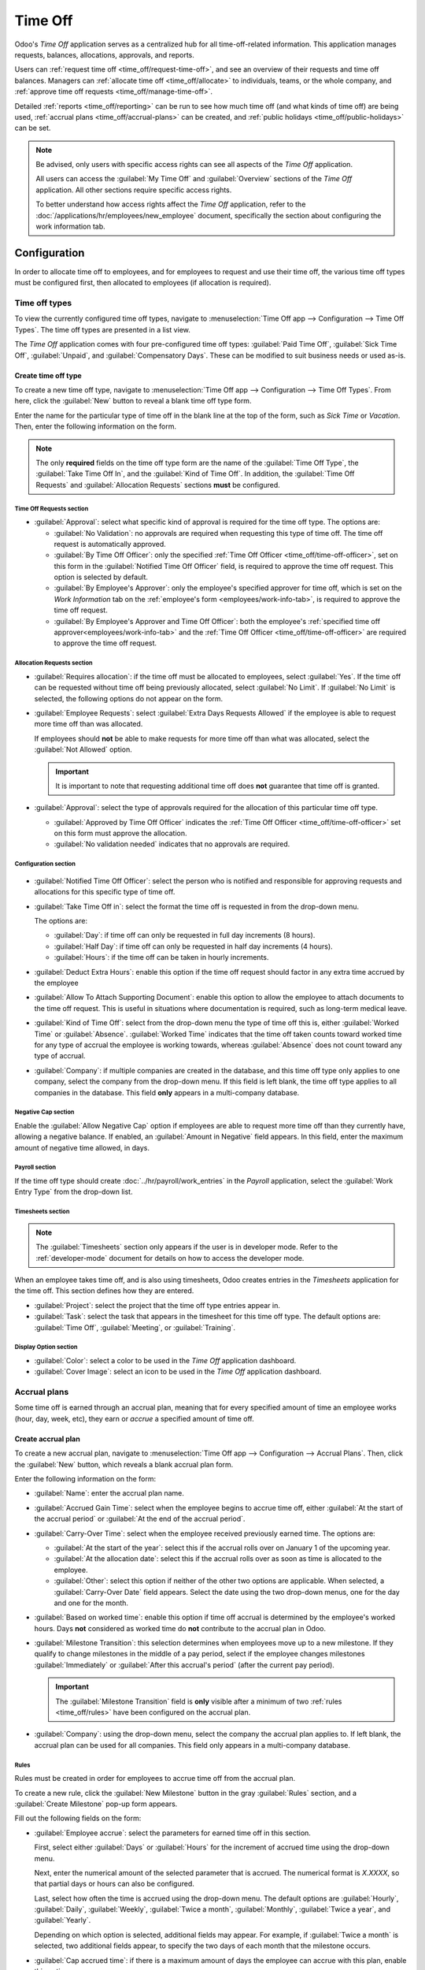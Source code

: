 ========
Time Off
========

Odoo's *Time Off* application serves as a centralized hub for all time-off-related information. This
application manages requests, balances, allocations, approvals, and reports.

Users can :ref:`request time off <time_off/request-time-off>`, and see an overview of their requests
and time off balances. Managers can :ref:`allocate time off <time_off/allocate>` to individuals,
teams, or the whole company, and :ref:`approve time off requests <time_off/manage-time-off>`.

Detailed :ref:`reports <time_off/reporting>` can be run to see how much time off (and what kinds of
time off) are being used, :ref:`accrual plans <time_off/accrual-plans>` can be created, and
:ref:`public holidays <time_off/public-holidays>` can be set.

.. note::
   Be advised, only users with specific access rights can see all aspects of the *Time Off*
   application.

   All users can access the :guilabel:`My Time Off` and :guilabel:`Overview` sections of the *Time
   Off* application. All other sections require specific access rights.

   To better understand how access rights affect the *Time Off* application, refer to the
   :doc:`/applications/hr/employees/new_employee` document, specifically the section about
   configuring the work information tab.

Configuration
=============

In order to allocate time off to employees, and for employees to request and use their time off, the
various time off types must be configured first, then allocated to employees (if allocation is
required).

.. _time_off/time-off-types:

Time off types
--------------

To view the currently configured time off types, navigate to :menuselection:`Time Off app -->
Configuration --> Time Off Types`. The time off types are presented in a list view.

The *Time Off* application comes with four pre-configured time off types: :guilabel:`Paid Time Off`,
:guilabel:`Sick Time Off`, :guilabel:`Unpaid`, and :guilabel:`Compensatory Days`. These can be
modified to suit business needs or used as-is.

Create time off type
~~~~~~~~~~~~~~~~~~~~

To create a new time off type, navigate to :menuselection:`Time Off app --> Configuration --> Time
Off Types`. From here, click the :guilabel:`New` button to reveal a blank time off type form.

Enter the name for the particular type of time off in the blank line at the top of the form, such as
`Sick Time` or `Vacation`. Then, enter the following information on the form.

.. note::
   The only **required** fields on the time off type form are the name of the :guilabel:`Time Off
   Type`, the :guilabel:`Take Time Off In`, and the :guilabel:`Kind of Time Off`. In addition, the
   :guilabel:`Time Off Requests` and :guilabel:`Allocation Requests` sections **must** be
   configured.

Time Off Requests section
*************************

- :guilabel:`Approval`: select what specific kind of approval is required for the time off type. The
  options are:

  - :guilabel:`No Validation`: no approvals are required when requesting this type of time off. The
    time off request is automatically approved.
  - :guilabel:`By Time Off Officer`: only the specified :ref:`Time Off Officer
    <time_off/time-off-officer>`, set on this form in the :guilabel:`Notified Time Off Officer`
    field, is required to approve the time off request. This option is selected by default.
  - :guilabel:`By Employee's Approver`: only the employee's specified approver for time off, which
    is set on the *Work Information* tab on the :ref:`employee's form <employees/work-info-tab>`, is
    required to approve the time off request.
  - :guilabel:`By Employee's Approver and Time Off Officer`: both the employee's :ref:`specified
    time off approver<employees/work-info-tab>` and the :ref:`Time Off Officer
    <time_off/time-off-officer>` are required to approve the time off request.

Allocation Requests section
***************************

- :guilabel:`Requires allocation`: if the time off must be allocated to employees, select
  :guilabel:`Yes`. If the time off can be requested without time off being previously allocated,
  select :guilabel:`No Limit`. If :guilabel:`No Limit` is selected, the following options do not
  appear on the form.
- :guilabel:`Employee Requests`: select :guilabel:`Extra Days Requests Allowed` if the employee is
  able to request more time off than was allocated.

  If employees should **not** be able to make requests for more time off than what was allocated,
  select the :guilabel:`Not Allowed` option.

  .. example::
     Ten days are allocated to the employee for this particular type of time off, and the
     :guilabel:`Extra Days Requests Allowed` option is enabled. The employee wants to take a
     vacation for twelve days. They may submit a request for two additional days, since the
     :guilabel:`Extra Days Requests Allowed` option is enabled.

  .. important::
     It is important to note that requesting additional time off does **not** guarantee that time
     off is granted.

- :guilabel:`Approval`: select the type of approvals required for the allocation of this particular
  time off type.

  - :guilabel:`Approved by Time Off Officer` indicates the :ref:`Time Off Officer
    <time_off/time-off-officer>` set on this form must approve the allocation.
  - :guilabel:`No validation needed` indicates that no approvals are required.

Configuration section
*********************

  .. _`time_off/time-off-officer`:

- :guilabel:`Notified Time Off Officer`: select the person who is notified and responsible for
  approving requests and allocations for this specific type of time off.
- :guilabel:`Take Time Off in`: select the format the time off is requested in from the drop-down
  menu.

  The options are:

  - :guilabel:`Day`: if time off can only be requested in full day increments (8 hours).
  - :guilabel:`Half Day`: if time off can only be requested in half day increments (4 hours).
  - :guilabel:`Hours`: if the time off can be taken in hourly increments.

  .. _`time_off/deduct-extra-hours`:

- :guilabel:`Deduct Extra Hours`: enable this option if the time off request should factor in any
  extra time accrued by the employee

  .. example::
     If an employee works two extra hours for the week, and requests five hours of time off, the
     request would be for three hours, since the two extra worked hours are used first, and deducted
     from the request.

- :guilabel:`Allow To Attach Supporting Document`: enable this option to allow the employee to
  attach documents to the time off request. This is useful in situations where documentation is
  required, such as long-term medical leave.
- :guilabel:`Kind of Time Off`: select from the drop-down menu the type of time off this is, either
  :guilabel:`Worked Time` or :guilabel:`Absence`. :guilabel:`Worked Time` indicates that the time
  off taken counts toward worked time for any type of accrual the employee is working towards,
  whereas :guilabel:`Absence` does not count toward any type of accrual.
- :guilabel:`Company`: if multiple companies are created in the database, and this time off type
  only applies to one company, select the company from the drop-down menu. If this field is left
  blank, the time off type applies to all companies in the database. This field **only** appears in
  a multi-company database.

Negative Cap section
********************

Enable the :guilabel:`Allow Negative Cap` option if employees are able to request more time off than
they currently have, allowing a negative balance. If enabled, an :guilabel:`Amount in Negative`
field appears. In this field, enter the maximum amount of negative time allowed, in days.

.. example::
   Sara currently has three days of the time off type `Vacation`. She is planning a trip that
   requires five days of time off.

   The `Vacation` time off type has the :guilabel:`Allow Negative Cap` option enabled, and the
   :guilabel:`Amount in Negative` is set to five.

   These settings allow Sara to submit a request for five days of the `Vacation` time off type. If
   approved, her `Vacation` time off balance will be negative two (-2) days.

.. image:: time_off/time-off-type-form-top.png
   :align: center
   :alt: The top half of the time off type form, with all the information filled out for sick time
         off.

Payroll section
***************

If the time off type should create :doc:`../hr/payroll/work_entries` in the *Payroll* application,
select the :guilabel:`Work Entry Type` from the drop-down list.

Timesheets section
******************

.. note::
   The :guilabel:`Timesheets` section only appears if the user is in developer mode. Refer to the
   :ref:`developer-mode` document for details on how to access the developer mode.

When an employee takes time off, and is also using timesheets, Odoo creates entries in the
*Timesheets* application for the time off. This section defines how they are entered.

- :guilabel:`Project`: select the project that the time off type entries appear in.
- :guilabel:`Task`: select the task that appears in the timesheet for this time off type. The
  default options are: :guilabel:`Time Off`, :guilabel:`Meeting`, or :guilabel:`Training`.

Display Option section
**********************

- :guilabel:`Color`: select a color to be used in the *Time Off* application dashboard.
- :guilabel:`Cover Image`: select an icon to be used in the *Time Off* application dashboard.

.. image:: time_off/time-off-type-form-bottom.png
   :align: center
   :alt: The lower half of the time off type form, with all the information filled out for sick time
         off.

.. _time_off/accrual-plans:

Accrual plans
-------------

Some time off is earned through an accrual plan, meaning that for every specified amount of time an
employee works (hour, day, week, etc), they earn or *accrue* a specified amount of time off.

.. example::
   If an employee accrues a vacation day for every week they work, they would earn 0.2 vacation days
   for each hour they work. At the end of a forty hour work week, they would earn one whole vacation
   day (8 hours).

Create accrual plan
~~~~~~~~~~~~~~~~~~~

To create a new accrual plan, navigate to :menuselection:`Time Off app --> Configuration --> Accrual
Plans`. Then, click the :guilabel:`New` button, which reveals a blank accrual plan form.


Enter the following information on the form:

- :guilabel:`Name`: enter the accrual plan name.
- :guilabel:`Accrued Gain Time`: select when the employee begins to accrue time off, either
  :guilabel:`At the start of the accrual period` or :guilabel:`At the end of the accrual period`.
- :guilabel:`Carry-Over Time`: select when the employee received previously earned time. The options
  are:

  - :guilabel:`At the start of the year`: select this if the accrual rolls over on January 1 of the
    upcoming year.
  - :guilabel:`At the allocation date`: select this if the accrual rolls over as soon as time is
    allocated to the employee.
  - :guilabel:`Other`: select this option if neither of the other two options are applicable. When
    selected, a :guilabel:`Carry-Over Date` field appears. Select the date using the two drop-down
    menus, one for the day and one for the month.

- :guilabel:`Based on worked time`: enable this option if time off accrual is determined by the
  employee's worked hours. Days **not** considered as worked time do **not** contribute to the
  accrual plan in Odoo.
- :guilabel:`Milestone Transition`: this selection determines when employees move up to a new
  milestone. If they qualify to change milestones in the middle of a pay period, select if the
  employee changes milestones :guilabel:`Immediately` or :guilabel:`After this accrual's period`
  (after the current pay period).

  .. important::
     The :guilabel:`Milestone Transition` field is **only** visible after a minimum of two
     :ref:`rules <time_off/rules>` have been configured on the accrual plan.

- :guilabel:`Company`: using the drop-down menu, select the company the accrual plan applies to. If
  left blank, the accrual plan can be used for all companies. This field only appears in a
  multi-company database.

.. image:: time_off/accrual-plan-form.png
   :align: center
   :alt: An accrual plan form with all the entries filled out.

.. _time_off/rules:

Rules
*****

Rules must be created in order for employees to accrue time off from the accrual plan.

To create a new rule, click the :guilabel:`New Milestone` button in the gray :guilabel:`Rules`
section, and a :guilabel:`Create Milestone` pop-up form appears.

Fill out the following fields on the form:

- :guilabel:`Employee accrue`: select the parameters for earned time off in this section.

  First, select either :guilabel:`Days` or :guilabel:`Hours` for the increment of accrued time using
  the drop-down menu.

  Next, enter the numerical amount of the selected parameter that is accrued. The numerical format
  is `X.XXXX`, so that partial days or hours can also be configured.

  Last, select how often the time is accrued using the drop-down menu. The default options are
  :guilabel:`Hourly`, :guilabel:`Daily`, :guilabel:`Weekly`, :guilabel:`Twice a month`,
  :guilabel:`Monthly`, :guilabel:`Twice a year`, and :guilabel:`Yearly`.

  Depending on which option is selected, additional fields may appear. For example, if
  :guilabel:`Twice a month` is selected, two additional fields appear, to specify the two days of
  each month that the milestone occurs.
- :guilabel:`Cap accrued time`: if there is a maximum amount of days the employee can accrue with
  this plan, enable this option.

  When enabled, two additional fields appear beneath it. Select the type of time period from the
  drop-down menu, either :guilabel:`Days` or :guilabel:`Hours`.

  Then, enter a numerical value in the field to specify the maximum amount of time that can be
  accrued.
- :guilabel:`Milestone reached`: enter the number and value of the time period that must pass before
  the employee starts to accumulate time off. The first value is numerical; enter a number in the
  first field.

  Then, select the type of time period using the drop-down menu in the second field. The options
  are: :guilabel:`Days`, :guilabel:`Months`, or :guilabel:`Years`.
- :guilabel:`Carry over`: select how any unused time off is handled. The options are either:

  - :guilabel:`None. Accrued time reset to 0`: any unused time off is gone.
  - :guilabel:`All accrued time carried over`: all unused time off is rolled over to the next
    calendar year.
  - :guilabel:`Carry over with a maximum`: unused time off is rolled over to the next calendar year,
    but there is a cap. An :guilabel:`Up to` field appears if this is selected. Enter the maximum
    number of :guilabel:`Days` that can roll over to the following year. Any time off beyond this
    parameter is lost.

Once the form is completed, click :guilabel:`Save & Close` to save the form and close the pop-up
window, or click :guilabel:`Save & New` to save the form and create another milestone. Add as many
milestones as desired.

.. image:: time_off/milestone.png
   :align: center
   :alt: A milestone form with all the entries filled out.

.. _time_off/public-holidays:

Public holidays
---------------

To observe public or national holidays, and provide extra days off as holidays to employees,
configure the observed *public holidays* in Odoo.

It is important to configure these days in Odoo, so employees are aware of the days they have off,
and do not request time off on days that are already set as a public holiday (non-working days).

Additionally, all public holidays configured in the *Time Off* app are also reflected in any app
that uses working schedules, such as *Calendar*, *Planning*, *Manufacturing*, and more.

Due to Odoo's integration with other apps that use working schedules, it is considered best practice
to ensure *all* public holidays are configured.

Create public holiday
~~~~~~~~~~~~~~~~~~~~~

To create a public holiday, navigate to :menuselection:`Time Off app --> Configuration --> Public
Holidays`.

All currently configured public holidays appear in a list view.

Click the :guilabel:`New` button, and a new line appears at the bottom of the list.

Enter the following information on that new line:

- :guilabel:`Name`: enter the name of the holiday.
- :guilabel:`Company`: if in a multi-company database, the current company populates this field by
  default. It is not possible to edit this field.

  .. note::
     The :guilabel:`Company` field is hidden by default. To view this field, click the two dots in
     the top-right corner of the list, to the far-right of the column titles, and activate the
     :guilabel:`Company` selection from the drop-down menu that appears.

- :guilabel:`Start Date`: using the date and time picker, select the date and time that the holiday
  starts. By default, this field is configured for the current date. The start time is set according
  to the start time for the company (according to the :ref:`working schedules
  <payroll/working-times>`). If the user's computer is set to a different time zone, the start time
  is adjusted according to the difference in the time zone, compared to the company's time zone.
- :guilabel:`End Date`: using the date and time picker, select the date and time that the holiday
  ends. By default, this field is configured for the current date, and the time is set to the end
  time for the company (according to the :ref:`working schedules <payroll/working-times>`). If the
  user's computer is set to a different time zone, the start time is adjusted according to the
  difference in the time zone, compared to the company's time zone.

  .. example::
     A company located in San Francisco operates from 9:00 AM - 6:00 PM, with an eight hour work day
     and one hour lunch break.

     For a user in New York, with a computer time zone set to Eastern Standard Time, a created
     public holiday displays a start time of 12:00 PM - 9:00 PM, accounting for the time zone
     difference.

     Similarly, a user located in Los Angeles, with a computer time zone set to Pacific Standard
     Time, sees a public holiday time as 9:00 AM - 6:00 PM.

- :guilabel:`Working Hours`: if the holiday should only apply to employees who have a specific set
  of working hours, select the working hours from the drop-down menu. If left blank, the holiday
  applies to all employees.
- :guilabel:`Work Entry Type`: if using the *Payroll* application, this field defines how the
  :ref:`work entries <payroll/work-entries>` for the holiday appear. Select the work entry type
  from the drop-down menu.

.. image:: time_off/holidays.png
   :align: center
   :alt: The list of public holidays in the configuration menu.

Mandatory days
--------------

Some companies have special days where specific departments, or the entire staff, is required to be
present, and time off is not allowed on those specific days.

These types of days are called *mandatory days* in Odoo. These can be configured to be company-wide,
or department specific. When configured, employees in the specified department or company are unable
to submit time off requests for these mandatory days.

Create mandatory days
~~~~~~~~~~~~~~~~~~~~~

No mandatory days are configured in Odoo by default. To create a mandatory day, navigate to
:menuselection:`Time Off app --> Configuration --> Mandatory Days`.

Click the :guilabel:`New` button in the top-left corner, and a blank line appears in the list.

Enter the following information on that new line:

- :guilabel:`Name`: enter the name of the mandatory day.
- :guilabel:`Company`: if in a multi-company database, this field is visible, and the current
  company populates this field by default. Using the drop-down menu, select the company the
  mandatory day is for.
- :guilabel:`Departments`: this field is hidden by default. First, click the :guilabel:`two dots` in
  the top-right corner, next to :guilabel:`Colors`, and then click the checkbox next to
  :guilabel:`Departments` to reveal that column.

  Next, select the desired departments from the drop-down menu. Multiple departments can be
  selected, and there is no limit to the amount of departments that can be added.

  If this field is left blank, the mandatory day applies to the entire company.
- :guilabel:`Start Date`: using the calendar picker, select the date the mandatory day starts.
- :guilabel:`End Date`: using the calendar picker, select the date the mandatory day ends. If
  creating a single mandatory day, the end date should be the same as the start date.
- :guilabel:`Color`: if desired, select a color from the available presented options. If no color is
  desired, select the `No color` option, represented by a white box with a red line diagonally
  across it. The selected color appears on the main *Time Off* application dashboard, in both the
  calendar and in the legend.

.. image:: time_off/mandatory.png
   :align: center
   :alt: The Mandatory Days section with three configured days.

.. _time_off/allocate:

Allocate time off
=================

Once time off types and accrual plans have been configured, the next step is to allocate, or give,
time off to employees. This section is only visible to users who have either :guilabel:`Time Off
Officer` or :guilabel:`Administrator` access rights for the *Time Off* application.

To create a new allocation, navigate to :menuselection:`Time Off app --> Management -->
Allocations`.

This presents a list of all current allocations, including their respective statuses.

Click :guilabel:`New` to allocate time off, and a blank allocation form appears.

After entering a name for the allocation on the first blank field of the form, enter the following
information:

- :guilabel:`Time Off Type`: using the drop-down menu, select the type of time off that is being
  allocated to the employees.
- :guilabel:`Allocation Type`: select either :guilabel:`Regular Allocation` or :guilabel:`Accrual
  Allocation`. If the allocation is **not** based on an accrual plan, select :guilabel:`Regular
  Allocation`.
- :guilabel:`Accrual Plan`: if :guilabel:`Accrual Allocation` is selected for the
  :guilabel:`Allocation Type`, the :guilabel:`Accrual Plan` field appears. Using the drop-down menu,
  select the accrual plan with which the allocation is associated. An accrual plan **must** be
  selected for an :guilabel:`Accrual Allocation`.
- :guilabel:`Validity Period/Start Date`: if :guilabel:`Regular Allocation` is selected for the
  :guilabel:`Allocation Type`, this field is labeled :guilabel:`Validity Period`. If
  :guilabel:`Accrual Allocation` is selected for the :guilabel:`Allocation Type`, this field is
  labeled :guilabel:`Start Date`.

  The current date populates the first date field by default. To select another date, click on the
  pre-populated date to reveal a pop-up calendar window. Navigate to the desired start date for the
  allocation, and click on the date to select it.

  If the allocation expires, select the expiration date in the next date field. If the time off does
  *not* expire, leave the second date field blank. `No Limit` appears in the field if no date is
  selected.

  If :guilabel:`Accrual Allocation` is selected for the :guilabel:`Allocation Type`, this second
  field is labeled :guilabel:`Run until`.
- :guilabel:`Allocation`: enter the amount of time that is being allocated to the employees. This
  field displays the time in either :guilabel:`Hours` or :guilabel:`Days`, depending on how the
  selected :ref:`Time Off Type <time_off/time-off-types>` is configured (in hours or days).
- :guilabel:`Mode`: using the drop-down menu, select how the allocation is assigned. This selection
  determines who receives the time off allocation. The options are :guilabel:`By Employee`,
  :guilabel:`By Company`, :guilabel:`By Department`, or :guilabel:`By Employee Tag`.

  Depending on what is selected for the :guilabel:`Mode`, this following field is labeled either:
  :guilabel:`Employees`, :guilabel:`Company`, :guilabel:`Department`, or :guilabel:`Employee Tag`.

  Using the drop-down menu, indicate the specific employees, company, department, or employee tags
  who are receiving this time off.

  Multiple selections can be made for either :guilabel:`Employees` or :guilabel:`Employee Tag`.

  Only one selection can be made for the :guilabel:`Company` or :guilabel:`Department`.
- :guilabel:`Add a reason...`: if any description or note is necessary to explain the time off
  allocation, enter it in this field at the bottom of the form.

.. image:: time_off/new-allocation.png
   :align: center
   :alt: A new allocation form with all the fields filled out for the annual two week vacation
         granted to all employees.

.. _time_off/request-time-off:

Request time off
================

Once an employee has been allocated time off, a request to use the time off can be submitted. Time
off can be requested in one of two ways, either from the :ref:`dashboard <time_off/dashboard>` or
from the :ref:`My Time Off <time_off/my-time-off>` view.

To access the dashboard, navigate to :menuselection:`Time Off app --> My Time --> Dashboard`. This
is also the first page that appears when the *Time Off* application is opened.

To access :guilabel:`My Time Off`, navigate to :menuselection:`Time Off app --> My Time --> My Time
Off`. This presents a list view of all the time off requests for the employee.

To create a new request for time off, click the :guilabel:`New` button on either the main *Time Off*
:guilabel:`Dashboard` or the :guilabel:`My Time Off` list view.

.. note::
   Both :guilabel:`New` buttons allow the user to request time off, but when requested from the
   :guilabel:`Dashboard`, a :guilabel:`New Time Off` request form appears in a pop-up window. When
   requested from the :guilabel:`My Time Off` list view, the screen navigates to a new time off
   request page, instead.

Enter the following information on the :guilabel:`New Time Off` request form:

- :guilabel:`Time Off Type`: select the type of time off being requested from the drop-down menu.
- :guilabel:`Dates`: enter the dates that the time off falls under. There are two fields to
  populate, the start and end dates. Click on either date field and a pop-up calendar appears.

  Click on the start date, then click on the end date. The selected start and end dates are circled,
  and the dates between them are highlighted (if applicable).

  If the time off requested is for a single day, click on the start date, then click the same date
  again for the end date.

  When the correct dates are selected/highlighted, click the :guilabel:`Apply` button.

  The selected dates now populate the two portions of the :guilabel:`Dates` field.

  If the selected :guilabel:`Time Off Type` is configured to have the time off taken in hours, the
  following two fields also appear:

  - :guilabel:`Half Day`: if the time off request is for a half day, check this box. When this is
    selected, the second date field disappears, and is replaced with a drop-down menu. From that
    drop-down menu, select either :guilabel:`Morning` or :guilabel:`Afternoon` to indicate which
    half of the day is being requested.
  - :guilabel:`Custom Hours`: if the time off requested is not a whole or half day, check this box.
    A :guilabel:`From` and :guilabel:`To` field appears beneath this option, if selected. Using the
    drop-down menu, select the start and end time for the time off request.

- :guilabel:`Duration`: this field updates automatically once the :guilabel:`Date` section is
  completed. If the :guilabel:`Date` section is modified, this section automatically updates to
  reflect the total time off requested. This field is in either hours or days, depending on how the
  selected :guilabel:`Time Off Type` is configured.
- :guilabel:`Description`: enter a description for the time off request. This should include any
  details that managers and approvers may need in order to approve the request.
- :guilabel:`Supporting Document`: this field only appears if the :guilabel:`Time Off Type` selected
  allows for the attachments of documents. Click the :guilabel:`Attach File` button, and a file
  explorer window appears.

  Navigate to the desired files to attach, select them, then click the :guilabel:`Open` button. The
  files then appear on the time off request form. Multiple documents can be attached, if necessary.

If the request was created from the :guilabel:`Dashboard`, click the :guilabel:`Save & Close` button
to save the information and submit the request.

If the form was completed from the :guilabel:`My Time Off` list view, the information is
automatically saved as it is entered. However, the form can be saved manually at any time by
clicking the :guilabel:`Save manually` option, represented by a :guilabel:`cloud upload` icon.

.. image:: time_off/time-off-request.png
   :align: center
   :alt: A time off request form filled out for an employee home sick for two days with the flu.

.. _time_off/request-allocation:

Request allocation
==================

If an employee has used all their time off, or is going to run out of time off, they can request an
allocation for additional time. Allocations can be requested in one of two ways, either from the
:ref:`Dashboard <time_off/dashboard>` or the :ref:`My Allocations <time_off/my-allocations>` view.

To access the dashboard, navigate to the :menuselection:`Time Off app --> My Time --> Dashboard`.
This is also what is shown by default when the *Time Off* application is opened.

To access :guilabel:`My Allocations`, navigate to the :menuselection:`Time Off app --> My Time -->
My Allocations`. This presents a list view of all the allocations for the employee.

To create a new allocation request, click either the :guilabel:`New Allocation Request` button on
the main *Time Off* dashboard, or the :guilabel:`New` button in the :guilabel:`My Allocations` list
view. Both buttons open a new allocation request form.

.. note::
   Both :guilabel:`New` buttons open a :guilabel:`New Allocation` request form, but when requested
   from the :guilabel:`Dashboard`, the form appears in a pop-up window. When requested from the
   :guilabel:`My Allocations` list view, the screen navigates to a new allocation request page,
   instead.

Enter the following information on the :guilabel:`New Allocation` request form:

- :guilabel:`Time Off Type`: select the type of time off being requested for the allocation from the
  drop-down menu. After a selection is made, the title updates with the time off type.
- :guilabel:`Validity Period`: this field **only** appears if requesting an allocation with a time
  off type that has the :guilabel:`Take Time Off in` field :ref:`configured
  <time_off/time-off-officer>` to either :guilabel:`Day` or :guilabel:`Half Day`. This field does
  **not** appear if the :guilabel:`Take Time Off in` field is set to :guilabel:`Hours`.

  Using the calendar selector, select a start and end date the allocation is valid for. By default,
  the current date populates the first field, and :guilabel:`No Limit` populates the second field.

  Adjust both of these dates, if desired.
- :guilabel:`Allocation`: enter the amount of time being requested in this field. The format is
  presented in either days or hours, depending on how the time off type is configured. Once this
  field is populated, the name of the allocation request is updated to include the amount of time
  being requested.
- :guilabel:`Add a reason...`: enter a description for the allocation request. This should include
  any details that managers and approvers may need in order to approve the request.

If the request was created from the :guilabel:`Dashboard`, click the :guilabel:`Save & Close` button
to save the information and submit the request.

If the form was completed from the :guilabel:`My Allocations` list view, the information is
automatically saved as it is entered. However, the form can be saved manually at any time by
clicking the :guilabel:`Save manually` option, represented by a :guilabel:`cloud upload` icon.

.. image:: time_off/allocation-request.png
   :align: center
   :alt: An allocation request form filled out for an employee requesting an additional week of
         sick time.

.. _time_off/approvals:

Management
==========

Time off and allocation requests typically undergo an approval process before being granted.
Requests either need one or two approvals, if any, depending on how the specific type of time off is
configured. These are all housed under the :guilabel:`Management` section of the *Time Off*
application.

Only users who can approve allocation and time off requests have the :guilabel:`Management` section
visible in the *Time Off* application.

.. _time_off/manage-time-off:

Manage time off
---------------

To view time off requests that need approval, navigate to :menuselection:`Time Off app -->
Management --> Time Off`. The only time off requests visible on this list are for employees the user
has either :guilabel:`Time Off Officer` or :guilabel:`Administrator` access rights for in the *Time
Off* application.

The default filter in the :guilabel:`Time Off` list is `Waiting For Me`. This only presents time off
requests that need to be approved for current employees on the user's team, with a status of either
:guilabel:`To Approve` or :guilabel:`Second Approval`.

The left side of the screen has various grouping options to narrow down the presented time off
requests. Since only time off requests that need to be approved are shown, the only status options
are :guilabel:`All`, :guilabel:`To Approve`, and :guilabel:`Second Approval`. The various
departments the user is a member of, and manages employees under, also appear on the left side of
the screen, under :guilabel:`Departments`.

.. note::
   If there are no requests that fall under one of the status options or departments, that status
   or department is **not** visible on the left-side menu.

To display time off requests for specific departments only, click on the :guilabel:`Department` on
the left-hand side. Only requests within the selected department are then presented.

The status column displays the status of each request, with the status highlighted in a specific
color.

The :guilabel:`To Approve` and :guilabel:`Second Approval` requests are highlighted in yellow and
are the only ones that appear in the list by default. If the `Waiting For Me` filter is removed,
then all statuses appear. :guilabel:`Approved` requests are highlighted in green, :guilabel:`To
Submit` (drafts) requests are highlighted in blue, and the :guilabel:`Refused` requests are
highlighted in gray.

To approve a time off request, click the :guilabel:`👍 Approve` button at the end of the line. To
validate a time off request that has already been approved, and is waiting on a second approval,
click the :guilabel:`✔️ Validate` button at the end of the line. To refuse a request, click the
:guilabel:`✖️ Refuse` button at the far end of the line.

.. image:: time_off/time-off-requests.png
   :align: center
   :alt: Time off requests with the filter, groupings, and status sections highlighted.

For more details, click anywhere on the time off request line (except for the :guilabel:`👍
Approve`, :guilabel:`✔️ Validate`, and :guilabel:`✖️ Refuse` buttons) to load the time off request
form. Depending on the rights of the user, changes can be made.

To modify the request, make any desired changes to the form. All changes are automatically saved.

It is also possible to approve or refuse the request from this form. Click the :guilabel:`Approve`
button to approve, or the :guilabel:`Refuse` button to refuse the request.

Manage allocations
------------------

To view allocations that need approval, navigate to :menuselection:`Time Off app --> Management -->
Allocations`. The only allocations visible on this list are for employees the user has either
:guilabel:`Time Off Officer` or :guilabel:`Administrator` access rights for in the *Time Off*
application.

The default filters that are configured to be in place when navigating to the
:guilabel:`Allocations` list are :guilabel:`My Team` and :guilabel:`Active Employee`. This *only*
presents employees on the user's team (who they manage) and active employees. Inactive users are not
shown.

The left side of the screen has various grouping options to narrow down the presented allocation
requests.

The :guilabel:`Status` options are :guilabel:`To Approve`, :guilabel:`Refused`, and
:guilabel:`Approved`. Click on a specific :guilabel:`Status` to view only requests with that status.
To view all allocation requests, click :guilabel:`All`.

It is also possible to display allocation requests by department. Click on the
:guilabel:`Department` in the left side of the screen to only present allocations for that specific
department.

.. note::
   The groupings on the left side only present allocation requests that fall under the default
   filters of :guilabel:`My Team` and :guilabel:`Active Employee`. Only the statuses for allocation
   requests that fall under those filters are presented on the left side.

   For example, if there are no requests with a status of :guilabel:`To Submit`, that status option
   does not appear in the left-hand side.

   All departments for the user's employees appear in the list. If there are no allocation requests
   that fall under that department matching the pre-configured filters, the list is blank.

   It is always possible to remove any of the pre-configured filters, by clicking the :guilabel:`✖️
   (remove)` icon on the specific filter to remove it.

The status column displays the status of each request, with the status highlighted in a specific
color.

The :guilabel:`To Approve` requests are highlighted in yellow, :guilabel:`Approved` requests are
highlighted in green, and the :guilabel:`Refused` requests are highlighted in gray.

To approve an allocation request, click the :guilabel:`✔ Validate` button at the end of the line.
To refuse a request, click the :guilabel:`✖️ Refuse` button.

.. image:: time_off/allocations.png
   :align: center
   :alt: Allocations with the filter, groupings, and status sections highlighted.

If more details are needed, click anywhere on the allocation request line (except for the
:guilabel:`✔ Validate` and :guilabel:`✖️ Refuse` buttons) to view the request in detail.

Depending on the rights of the user, changes can be made to the allocation request form that
appears. To modify the request, make any desired changes to the form. All changes are automatically
saved.

It is also possible to approve or refuse the request from this form. Click the :guilabel:`Validate`
button to approve, or the :guilabel:`Refuse` button to refuse the request.

Overview
========

To view a color-coded schedule of the user's time off, and/or of the team managed by them, navigate
to :menuselection:`Time Off app --> Overview`. This presents a calendar with the default filter of
`My Team`, in a month view.

To change the time period displayed, click on the :guilabel:`Month` button to reveal a drop-down
menu. Then, select either :guilabel:`Day`, :guilabel:`Week`, or :guilabel:`Year` to present the
calendar in that corresponding view.

To navigate forward or backward in time, in the selected increment (:guilabel:`Month`,
:guilabel:`Week`, etc.), click the :guilabel:`← (left arrow)` or :guilabel:`→ (right arrow)` to move
either forward or backward in that specified amount of time.

For example, if :guilabel:`Month` is selected, the arrows adjust the view by one month.

To return to a view containing the current day, click the :guilabel:`Today` button at any time.

Team members are listed alphabetically on individual lines, and their requested time off,
regardless of the status (`validated` or `to approve`), is visible on the calendar.

Each employee is color-coded. The employee's color is selected at random, and does *not* correspond
to the type of time off they requested.

The status of the time off is represented by the color detail of the request, either appearing solid
(`validated`) or striped (`to approve`).

The number of days or hours requested is written on the request (if there is enough space).

At the bottom of the calendar, in the :guilabel:`Total` line, a bar graph shows how many people are
projected to be out on any given day. The number on each individual bar represents the number of
employees out for those highlighted days.

Click on a time off entry to view the details for the specific time off entry. The total number of
hours or days are listed, along with the start and end time of the time off. To view the details of
the time off request in a larger pop-up window, click the :guilabel:`View` button.

.. image:: time_off/overview.png
   :align: center
   :alt: Overview of the user's team, with time off requests shown.

My time
=======

The :guilabel:`My Time` section of the *Time Off* application contains the time off dashboard, as
well as the user's time off requests and allocations.

.. _time_off/dashboard:

Dashboard
---------

All users have access to the time off dashboard, which is the default view in the *Time Off*
application. The dashboard can also be accessed at any point in the application by navigating to
:menuselection:`Time Off app --> My Time --> Dashboard`.

The current year is displayed, and the current day is highlighted in red.

To change the view, click on the :guilabel:`Year` button to reveal a drop-down menu. Then, select
either :guilabel:`Day`, :guilabel:`Week`, or :guilabel:`Month` to present the calendar in that
corresponding view.

To change the presented dates, click the :guilabel:`← (left arrow)` or :guilabel:`→ (right arrow)`
icons to the left of the :guilabel:`Year` button. The calendar view adjusts in increments of the
presented view.

For example, if :guilabel:`Year` is selected, the arrows adjust the view by one year.

To change the view at any point to a view that includes the current date, click the
:guilabel:`Today` button.

Above the calendar view is a summary of the user's time off balances. Every time off type that has
been allocated appears in its own summary box. Each summary lists the type of time off, the
corresponding icon, the current available balance (in hours or days), and an expiration date (if
applicable).

To view the full details of a time off balance, click the :guilabel:`? (question mark)` icon at the
end of the `DAYS/HOURS AVAILABLE` on the time off summary. The complete details are presented in a
pop-up window, including the :guilabel:`Allocated` time, future :guilabel:`Accrual` time,
:guilabel:`Approved` time off scheduled, :guilabel:`Planned` time off, and the currently
:guilabel:`Available` time off.

.. image:: time_off/balance-details.png
   :align: center
   :alt: A view of the complete time off balance details in the pop-up window.

A user is also able to see how much time off they will have accrued in the future. On the right side
of the time off summary blocks, there is a `Balance at the (date)` field. Click on the date, and a
calendar selector pop-up window appears.

The current date is the default date selected. Navigate to the desired date, and Odoo displays the
time off balances the user will have on that date. This takes into account all time off currently
planned and approved. To return to the current date, click the :guilabel:`Today` button to the right
of the date field.

On the right side of the calendar, the various time off types are displayed, with their
corresponding colors. The :guilabel:`Legend` explains how the various statuses for time off requests
are presented.

Time off that has been validated appears in a solid color (in the color specified in the
:guilabel:`Time Off Type` section above the :guilabel:`Legend`). Time off requests that still need
to be approved appear with white stripes in the color. Refused time off requests have a colored line
through the dates.

New time off requests can be made from the dashboard. Click the :guilabel:`New` button at the top of
the dashboard, and a :ref:`New Time Off <time_off/request-time-off>` pop-up window appears.

New allocation requests can also be made from the dashboard. Click the :guilabel:`New Allocation
Request` button at the top of the dashboard to request more time off, and a :ref:`New Allocation
<time_off/request-allocation>` pop-up window appears.

.. image:: time_off/dashboard.png
   :align: center
   :alt: Time off dashboard view with the legend, time off summaries, and view buttons highlighted.

.. _time_off/my-time-off:

My time off
-----------

To view a list of all the user's time off requests, navigate to :menuselection:`Time Off app --> My
Time --> My Time Off`. Here, all time off requests, both past and present, appear in a list view.

The list includes the following information for each request: the :guilabel:`Time Off Type`,
:guilabel:`Description`, :guilabel:`Start Date`, :guilabel:`End Date`, :guilabel:`Duration`, and the
:guilabel:`Status`.

A new time off request can be made from this view. Click the :guilabel:`New` button to :ref:`request
time off <time_off/request-time-off>`.

.. _time_off/my-allocations:

My allocations
--------------

To view a list of all the user's allocations, navigate to :menuselection:`Time Off app --> My Time
--> My Allocations`. All allocations and requested allocations appear in a list view.

The information presented on the :guilabel:`My Allocations` page includes: the :guilabel:`Time Off
Type`, :guilabel:`Description`, :guilabel:`Amount`, :guilabel:`Allocation Type`, and
:guilabel:`Status`.

A new allocation request can be made from this view, as well. Click the :guilabel:`New` button to
:ref:`request an allocation <time_off/request-allocation>`.

.. _time_off/reporting:

Reporting
=========

The reporting feature allows users to view time off for their team, either by employee or type of
time off. This allows users to see which employees are taking time off, how much time off they are
taking, and what time off types are being used.

Any report can be added to a spreadsheet through the *Insert in Spreadsheet* button that appears in
the top-left of a report. If the *Documents* application is installed, an option to add the report
to a spreadsheet appears. If not, the report can be added to a *Dashboard*.

By employee
-----------

To view a report of employee time off requests, navigate to :menuselection:`Time Off app -->
Reporting --> by Employee`.

The default report presents the current year's data in a list view, displaying all the employees in
alphabetical order. Each employee's line is collapsed by default. To expand a line, click anywhere
on the line.

The view expands, and has the time off requests organized by time off type. Click anywhere on a time
off type line to expand it, and view all the individual time off requests that fall under that type.

The information shown in the list includes: the :guilabel:`Employee` name, :guilabel:`Number of
Days` off requested, the :guilabel:`Start Date`, :guilabel:`End Date`, :guilabel:`Status`, and
:guilabel:`Description`.

.. image:: time_off/employee-report.png
   :align: center
   :alt: Report of time off, shown by each employee in a list view.

The report can be displayed in other ways, as well. Click the corresponding button option in the
top-right corner of the page to view the data in that specific way. The various options are a
:guilabel:`List` (the default view), :guilabel:`Graph`, :guilabel:`Pivot` table, or
:guilabel:`Calendar` view.

.. image:: time_off/report-options.png
   :align: center
   :alt: The various other views highlighted, for the employee time off report.

When a selection has been made, additional options appear for that particular selection. For more
detailed information on the reports and their various options, refer to the :doc:`reporting
<../essentials/reporting>` documentation.

By type
-------

To view a list of all time off, organized by time off type, navigate to :menuselection:`Time Off app
--> Reporting --> by Type`. This shows all time off requests in a default bar chart.

Hover over a bar to view the :guilabel:`Duration (Days)` of that specific time off type.

.. image:: time_off/bar-chart.png
   :align: center
   :alt: The various time off types, and how many days requested, in a bar chart. Details are
         highlighted in a red box.

Click on a bar to go to a detailed list view of all the time off requests for that time off type.

Each request is listed, with the following information displayed: the :guilabel:`Employee`,
:guilabel:`Number of Days`, :guilabel:`Request Type`, :guilabel:`Start Date`, :guilabel:`End Date`,
:guilabel:`Status`, and the :guilabel:`Description`.

The report can be displayed in other ways, as well. Click the corresponding button option in the
top-right corner of the page to view the data in that way. The various options are a
:guilabel:`Graph` (the default view), :guilabel:`List`, or :guilabel:`Pivot` table.

When a selection has been made, additional options appear for that particular selection. For more
detailed information on the reports and their various options, refer to the :doc:`reporting
<../essentials/reporting>` documentation.
